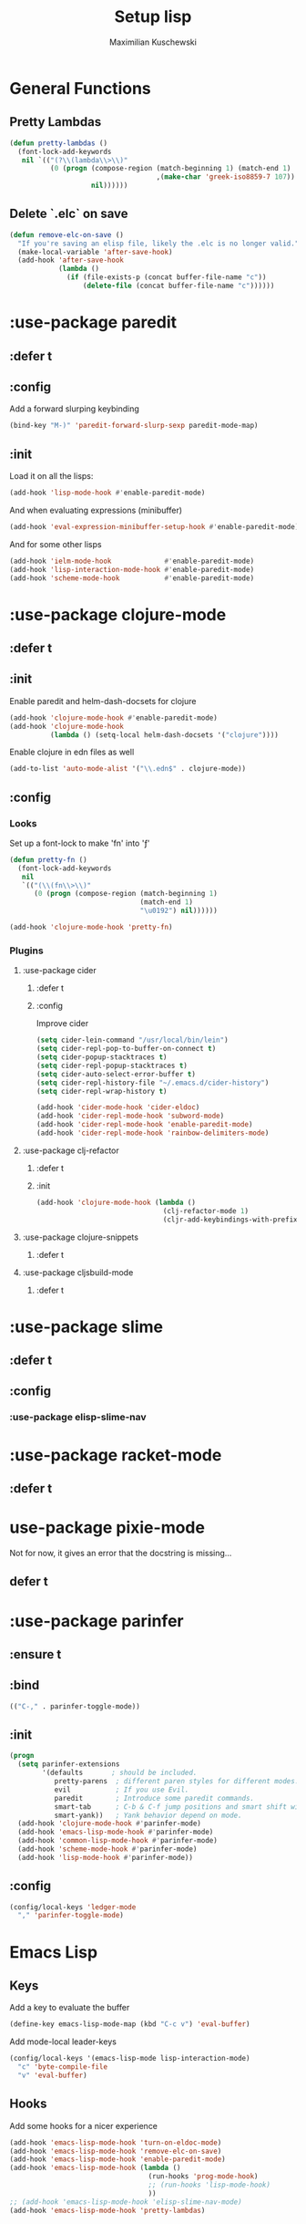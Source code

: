 #+TITLE: Setup lisp
#+AUTHOR: Maximilian Kuschewski
#+DESCRIPTION:
#+PROPERTY: my-file-type emacs-config-package


* General Functions
** Pretty Lambdas
#+begin_src emacs-lisp
(defun pretty-lambdas ()
  (font-lock-add-keywords
   nil `(("(?\\(lambda\\>\\)"
          (0 (progn (compose-region (match-beginning 1) (match-end 1)
                                    ,(make-char 'greek-iso8859-7 107))
                    nil))))))
#+end_src

** Delete `.elc` on save
#+begin_src emacs-lisp
  (defun remove-elc-on-save ()
    "If you're saving an elisp file, likely the .elc is no longer valid."
    (make-local-variable 'after-save-hook)
    (add-hook 'after-save-hook
              (lambda ()
                (if (file-exists-p (concat buffer-file-name "c"))
                    (delete-file (concat buffer-file-name "c"))))))

#+end_src

* :use-package paredit
** :defer t
** :config
Add a forward slurping keybinding
#+begin_src emacs-lisp
(bind-key "M-)" 'paredit-forward-slurp-sexp paredit-mode-map)
#+end_src
** :init
Load it on all the lisps:
#+begin_src emacs-lisp
(add-hook 'lisp-mode-hook #'enable-paredit-mode)
#+end_src
And when evaluating expressions (minibuffer)
#+begin_src emacs-lisp
(add-hook 'eval-expression-minibuffer-setup-hook #'enable-paredit-mode)
#+end_src
And for some other lisps
#+begin_src emacs-lisp
(add-hook 'ielm-mode-hook             #'enable-paredit-mode)
(add-hook 'lisp-interaction-mode-hook #'enable-paredit-mode)
(add-hook 'scheme-mode-hook           #'enable-paredit-mode)
#+end_src

* :use-package clojure-mode
** :defer t
** :init
Enable paredit and helm-dash-docsets for clojure
#+begin_src emacs-lisp
(add-hook 'clojure-mode-hook #'enable-paredit-mode)
(add-hook 'clojure-mode-hook
          (lambda () (setq-local helm-dash-docsets '("clojure"))))
#+end_src

Enable clojure in edn files as well
#+begin_src emacs-lisp
(add-to-list 'auto-mode-alist '("\\.edn$" . clojure-mode))
#+end_src
** :config
*** Looks
Set up a font-lock to make 'fn' into 'ƒ'
#+begin_src emacs-lisp
(defun pretty-fn ()
  (font-lock-add-keywords
   nil
   `(("(\\(fn\\>\\)"
      (0 (progn (compose-region (match-beginning 1)
                                (match-end 1)
                                "\u0192") nil))))))

(add-hook 'clojure-mode-hook 'pretty-fn)

#+end_src
*** Plugins
**** :use-package cider
***** :defer t
***** :config
Improve cider
#+begin_src emacs-lisp
(setq cider-lein-command "/usr/local/bin/lein")
(setq cider-repl-pop-to-buffer-on-connect t)
(setq cider-popup-stacktraces t)
(setq cider-repl-popup-stacktraces t)
(setq cider-auto-select-error-buffer t)
(setq cider-repl-history-file "~/.emacs.d/cider-history")
(setq cider-repl-wrap-history t)

(add-hook 'cider-mode-hook 'cider-eldoc)
(add-hook 'cider-repl-mode-hook 'subword-mode)
(add-hook 'cider-repl-mode-hook 'enable-paredit-mode)
(add-hook 'cider-repl-mode-hook 'rainbow-delimiters-mode)
#+end_src
**** :use-package clj-refactor
***** :defer t
***** :init
#+begin_src emacs-lisp
(add-hook 'clojure-mode-hook (lambda ()
                               (clj-refactor-mode 1)
                               (cljr-add-keybindings-with-prefix "s-r")))

#+end_src
**** :use-package clojure-snippets
***** :defer t

**** :use-package cljsbuild-mode
***** :defer t

* :use-package slime
** :defer t
** :config
*** :use-package elisp-slime-nav
* :use-package racket-mode
** :defer t
* use-package pixie-mode
Not for now, it gives an error that the docstring is missing...
** defer t
* :use-package parinfer
** :ensure t
** :bind
#+begin_src emacs-lisp
(("C-," . parinfer-toggle-mode))
#+end_src
** :init
#+begin_src emacs-lisp
(progn
  (setq parinfer-extensions
        '(defaults       ; should be included.
           pretty-parens  ; different paren styles for different modes.
           evil           ; If you use Evil.
           paredit        ; Introduce some paredit commands.
           smart-tab      ; C-b & C-f jump positions and smart shift with tab & S-tab.
           smart-yank))   ; Yank behavior depend on mode.
  (add-hook 'clojure-mode-hook #'parinfer-mode)
  (add-hook 'emacs-lisp-mode-hook #'parinfer-mode)
  (add-hook 'common-lisp-mode-hook #'parinfer-mode)
  (add-hook 'scheme-mode-hook #'parinfer-mode)
  (add-hook 'lisp-mode-hook #'parinfer-mode))
#+end_src
** :config
#+begin_src emacs-lisp
(config/local-keys 'ledger-mode
  "," 'parinfer-toggle-mode)
#+end_src
* Emacs Lisp
** Keys
Add a key to evaluate the buffer
#+begin_src emacs-lisp
(define-key emacs-lisp-mode-map (kbd "C-c v") 'eval-buffer)
#+end_src

Add mode-local leader-keys
#+begin_src emacs-lisp
(config/local-keys '(emacs-lisp-mode lisp-interaction-mode)
  "c" 'byte-compile-file
  "v" 'eval-buffer)
#+end_src

** Hooks
Add some hooks for a nicer experience
#+begin_src emacs-lisp
(add-hook 'emacs-lisp-mode-hook 'turn-on-eldoc-mode)
(add-hook 'emacs-lisp-mode-hook 'remove-elc-on-save)
(add-hook 'emacs-lisp-mode-hook 'enable-paredit-mode)
(add-hook 'emacs-lisp-mode-hook (lambda ()
                                  (run-hooks 'prog-mode-hook)
                                  ;; (run-hooks 'lisp-mode-hook)
                                  ))
;; (add-hook 'emacs-lisp-mode-hook 'elisp-slime-nav-mode)
(add-hook 'emacs-lisp-mode-hook 'pretty-lambdas)
#+end_src

* Keys
** Global Keys
#+begin_src emacs-lisp
;; Should be able to eval-and-replace anywhere.
(global-set-key (kbd "C-c e") 'eval-and-replace)
;; Eval and insert after s-exp
(global-set-key (kbd "C-c i") 'eval-and-insert)
;; Eval and insert after s-exp as comment
(global-set-key (kbd "C-x c") 'eval-and-insert-as-comment)
;; Normal evaluation
(global-set-key (kbd "C-x C-e") 'eval-last-sexp)
#+end_src
** Lisp-local Keys
Improve Tab and Enter:
#+begin_src emacs-lisp
(define-key read-expression-map (kbd "TAB") 'lisp-complete-symbol)
(define-key lisp-mode-shared-map (kbd "RET") 'reindent-then-newline-and-indent)
#+end_src
* Extensions :noexport:
** Paredit
#+begin_src emacs-lisp
  ;; (dolist (mode '(scheme emacs-lisp lisp clojure))
  ;;   (when (> (display-color-cells) 8)
  ;;     (font-lock-add-keywords (intern (concat (symbol-name mode) "-mode"))
  ;;                             '(("(\\|)" . 'paren-face))))
  ;;   (add-hook (intern (concat (symbol-name mode) "-mode-hook"))
  ;;             'enable-paredit-mode)
  ;;   (add-hook (intern (concat (symbol-name mode) "-mode-hook"))
  ;;             'enable-paredit-mode))
#+end_src
* Provide it
#+begin_src emacs-lisp
  (provide 'setup-lisp)
#+end_src
